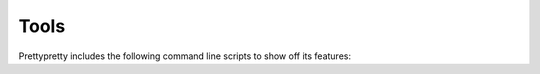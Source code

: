 Tools
=====

Prettypretty includes the following command line scripts to show off its
features:


.. autoprogram:: prettypretty.grid:create_parser()
    :prog: python -m prettypretty.grid
    :groups:


.. autoprogram:: prettypretty.progress:create_parser()
    :prog: python -m prettypretty.progress
    :groups:


.. autoprogram:: prettypretty.plot:create_parser()
    :prog: python -m prettypretty.plot
    :groups:
